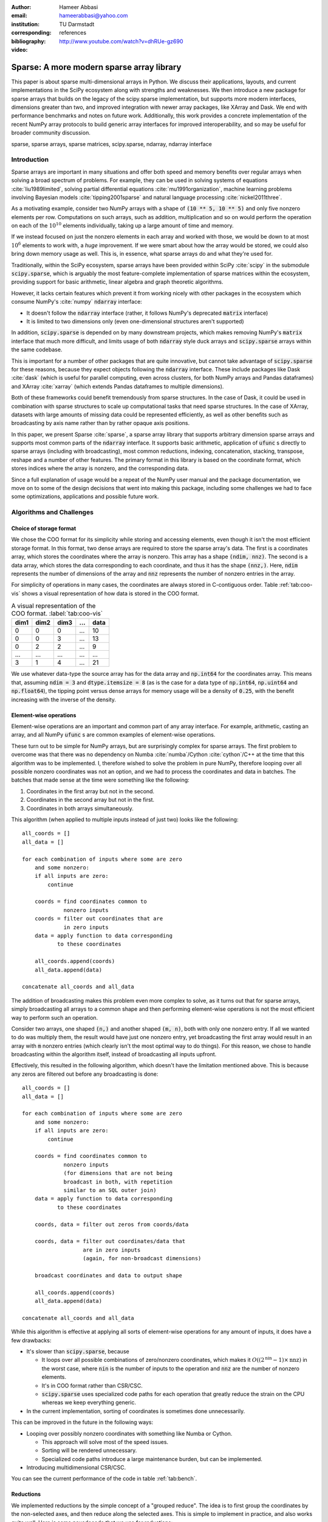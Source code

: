 :author: Hameer Abbasi
:email: hameerabbasi@yahoo.com
:institution: TU Darmstadt
:corresponding:
:bibliography: references

:video: http://www.youtube.com/watch?v=dhRUe-gz690

------------------------------------------
Sparse: A more modern sparse array library
------------------------------------------

.. class:: abstract

   This paper is about sparse multi-dimensional arrays in Python. We discuss
   their applications, layouts, and current implementations in the SciPy
   ecosystem along with strengths and weaknesses. We then introduce a new
   package for sparse arrays that builds on the legacy of the scipy.sparse
   implementation, but supports more modern interfaces, dimensions greater
   than two, and improved integration with newer array packages, like XArray
   and Dask. We end with performance benchmarks and notes on future
   work.
   Additionally, this work provides a concrete implementation of the recent
   NumPy array protocols to build generic array interfaces for improved
   interoperability, and so may be useful for broader community discussion.

.. class:: keywords

   sparse, sparse arrays, sparse matrices, scipy.sparse, ndarray, ndarray interface

Introduction
------------

Sparse arrays are important in many situations and offer both speed and memory benefits
over regular arrays when solving a broad spectrum of problems. For example, they can be
used in solving systems of equations :cite:`liu1989limited`, solving partial differential
equations :cite:`mu1991organization`, machine learning problems involving Bayesian models
:cite:`tipping2001sparse` and natural language processing :cite:`nickel2011three`.

As a motivating example, consider two NumPy arrays with a shape of :code:`(10 ** 5, 10 ** 5)`
and only five nonzero elements per row. Computations on such arrays, such as addition,
multiplication and so on would perform the operation on each of the :math:`10^{10}` elements
individually, taking up a large amount of time and memory.

If we instead focused on just the nonzero elements in each array and worked with those, we
would be down to at most :math:`10^6` elements to work with, a *huge* improvement. If we were
smart about how the array would be stored, we could also bring down memory usage as well.
This is, in essence, what sparse arrays do and what they're used for.

Traditionally, within the SciPy ecosystem, sparse arrays have been provided within SciPy
:cite:`scipy` in the submodule :code:`scipy.sparse`, which is arguably the most
feature-complete implementation of sparse matrices within the ecosystem, providing support
for basic arithmetic, linear algebra and graph theoretic algorithms.

However, it lacks certain features which prevent it from working nicely with other packages
in the ecosystem which consume NumPy's :cite:`numpy` :code:`ndarray` interface:

* It doesn't follow the :code:`ndarray` interface (rather, it follows NumPy's deprecated
  :code:`matrix` interface)
* It is limited to two dimensions only (even one-dimensional structures aren't supported)

In addition, :code:`scipy.sparse` is depended on by many downstream projects, which makes
removing NumPy's :code:`matrix` interface that much more difficult, and limits usage of
both :code:`ndarray` style duck arrays and :code:`scipy.sparse` arrays within the same
codebase.

This is important for a number of other packages that are quite innovative, but cannot take
advantage of :code:`scipy.sparse` for these reasons, because they expect objects following
the :code:`ndarray` interface. These include packages like Dask :cite:`dask` (which is
useful for parallel computing, even across clusters, for both NumPy arrays and Pandas
dataframes) and XArray :cite:`xarray` (which extends Pandas dataframes to multiple
dimensions).

Both of these frameworks could benefit tremendously from sparse structures. In the case of
Dask, it could be used in combination with sparse structures to scale up computational tasks
that need sparse structures. In the case of XArray, datasets with large amounts of missing
data could be represented efficiently, as well as other benefits such as broadcasting by
axis name rather than by rather opaque axis positions.

In this paper, we present Sparse :cite:`sparse`, a sparse array library that supports
arbitrary dimension sparse arrays and supports most common parts of the :code:`ndarray`
interface. It supports basic arithmetic, application of :code:`ufunc` s directly to sparse
arrays (including with broadcasting), most common reductions, indexing, concatenation, stacking,
transpose, reshape and a number of other features. The primary format in this library is based on
the coordinate format, which stores indices where the array is nonzero, and the corresponding data.

Since a full explanation of usage would be a repeat of the NumPy user manual and the package
documentation, we move on to some of the design decisions that went into making this package,
including some challenges we had to face some optimizations, applications and possible future work.

Algorithms and Challenges
-------------------------

Choice of storage format
........................

We chose the COO format for its simplicity while storing and accessing elements, even though it
isn't the most efficient storage format. In this format, two dense arrays are required to store the
sparse array's data. The first is a coordinates array, which stores the coordinates where the
array is nonzero. This array has a shape :code:`(ndim, nnz)`. The second is a data array, which
stores the data corresponding to each coordinate, and thus it has the shape :code:`(nnz,)`. Here,
:code:`ndim` represents the number of dimensions of the array and :code:`nnz` represents the number
of nonzero entries in the array.

For simplicity of operations in many cases, the coordinates are always stored in C-contiguous order.
Table :ref:`tab:coo-vis` shows a visual representation of how data is stored in the COO format.

.. table:: A visual representation of the COO format. :label:`tab:coo-vis`

   ==== ==== ==== === ====
   dim1 dim2 dim3 ... data
   ==== ==== ==== === ====
      0    0    0 ...   10
      0    0    3 ...   13
      0    2    2 ...    9
    ...  ...  ... ...  ...
     3    1     4 ...   21
   ==== ==== ==== === ====

We use whatever data-type the source array has for the data array and :code:`np.int64` for the
coordinates array. This means that, assuming :code:`ndim = 3` and :code:`dtype.itemsize = 8`
(as is the case for a data type of :code:`np.int64`, :code:`np.uint64` and :code:`np.float64`),
the tipping point versus dense arrays for memory usage will be a density of :code:`0.25`, with
the benefit increasing with the inverse of the density.

Element-wise operations
.......................

Element-wise operations are an important and common part of any array interface. For example,
arithmetic, casting an array, and all NumPy :code:`ufunc` s are common examples of element-wise
operations.

These turn out to be simple for NumPy arrays, but are surprisingly complex for sparse arrays.
The first problem to overcome was that there was no dependency on Numba :cite:`numba`/Cython
:cite:`cython`/C++ at the time that this algorithm was to be implemented. I, therefore wished
to solve the problem in pure NumPy, therefore looping over all possible nonzero coordinates
was not an option, and we had to process the coordinates and data in batches. The batches that
made sense at the time were something like the following:

1. Coordinates in the first array but not in the second.
2. Coordinates in the second array but not in the first.
3. Coordinates in both arrays simultaneously.

This algorithm (when applied to multiple inputs instead of just two) looks like the following::

   all_coords = []
   all_data = []

   for each combination of inputs where some are zero
       and some nonzero:
       if all inputs are zero:
           continue

       coords = find coordinates common to
                nonzero inputs
       coords = filter out coordinates that are
                in zero inputs
       data = apply function to data corresponding
              to these coordinates

       all_coords.append(coords)
       all_data.append(data)

   concatenate all_coords and all_data

The addition of broadcasting makes this problem even more complex to solve, as it turns out
that for sparse arrays, simply broadcasting all arrays to a common shape and then performing
element-wise operations is not the most efficient way to perform such an operation.

Consider two arrays, one shaped :code:`(n,)` and another shaped :code:`(m, n)`, both with only
one nonzero entry. If all we wanted to do was multiply them, the result would have just one
nonzero entry, yet broadcasting the first array would result in an array with :code:`m` nonzero
entries (which clearly isn't the most optimal way to do things). For this reason, we chose to
handle broadcasting within the algorithm itself, instead of broadcasting all inputs upfront.

Effectively, this resulted in the following algorithm, which doesn't have the limitation mentioned
above. This is because any zeros are filtered out before any broadcasting is done::

   all_coords = []
   all_data = []

   for each combination of inputs where some are zero
       and some nonzero:
       if all inputs are zero:
           continue

       coords = find coordinates common to
                nonzero inputs
                (for dimensions that are not being
                broadcast in both, with repetition
                similar to an SQL outer join)
       data = apply function to data corresponding
              to these coordinates

       coords, data = filter out zeros from coords/data

       coords, data = filter out coordinates/data that
                      are in zero inputs
                      (again, for non-broadcast dimensions)

       broadcast coordinates and data to output shape

       all_coords.append(coords)
       all_data.append(data)

   concatenate all_coords and all_data

While this algorithm is effective at applying all sorts of element-wise operations for
any amount of inputs, it does have a few drawbacks:

* It's slower than :code:`scipy.sparse`, because

  * It loops over all possible combinations of zero/nonzero
    coordinates, which makes it :math:`O \left( \left(2^\text{nin} - 1 \right) \times \text{nnz} \right)`
    in the worst case, where :code:`nin` is the number of inputs to the operation and :code:`nnz` are the
    number of nonzero elements.
  * It's in COO format rather than CSR/CSC.
  * :code:`scipy.sparse` uses specialized code paths for each operation that greatly
    reduce the strain on the CPU whereas we keep everything generic.

* In the current implementation, sorting of coordinates is sometimes done unnecessarily.

This can be improved in the future in the following ways:

* Looping over possibly nonzero coordinates with something like Numba or Cython.

  * This approach will solve most of the speed issues.
  * Sorting will be rendered unnecessary.
  * Specialized code paths introduce a large maintenance burden, but can be implemented.

* Introducing multidimensional CSR/CSC.

You can see the current performance of the code in table :ref:`tab:bench`.

Reductions
..........

We implemented reductions by the simple concept of a "grouped reduce". The idea is to first group the
coordinates by the non-selected axes, and then reduce along the selected axes. This is simple to
implement in practice, and also works quite well. Here is some psuedocode that we use for reductions::

   x = x.transpose((selected_axes, non_selected_axes))
   x = x.reshape((selected_axes_size,
                  non_selected_axes_size))

   y, counts = perform a reduce on x
               grouped by the first coordinate
               using ufunc.reduceat
   where counts < non_selected_axes_size, reduce
       an extra time by zero

   y = y.reshape(non_selected_axes_shape)

Only some reductions are possible with this algorithm at the moment, but most common ones are supported.
Supported reductions must have a few properties:

* They must be implemented in the form of :code:`ufunc.reduce`
* The :code:`ufunc` must be reorderable
* Reducing by multiple zeros shouldn't change the result
* An all-zero reduction must produce a zero.

Although these criteria seem restricting, in practice most reductions such as :code:`sum`,
:code:`prod`, :code:`min`, :code:`max`, :code:`any` and :code:`all` actually fall within the class
of supported reductions. We used :code:`__array_ufunc__` protocol to allow application of :code:`ufunc`
reductions to COO arrays. Notable unsupported reductions are :code:`argmin` and :code:`argmax`, because
they cannot be implemented in the form :code:`ufunc.reduce`.

This is nearly as fast as the reductions in :code:`scipy.sparse` when reducing along C-contiguous axes,
but is slow otherwise. Performance results can be seen in table :ref:`tab:bench`. Profiling reveals
that most of the time in the slow case is taken up by sorting, as :code:`ufunc.reduceat` expects all
"groups" to be right next to each other. This can be improved in the following ways:

* Implement a radix argsort, which will significantly speed up the sorting.
* Perform a "grouped reduce" by other methods, such as how Pandas does it, perhaps
  by using a :code:`dict` to maintain the results.

Indexing
........

For indexing, we realize that to construct the new coordinates and data, we can perform two kinds of
filtering as to which coordinates will be in the new array and which ones won't.

The first is where we look at the coordinates directly, and then filter them out successively for
each given index. For integers, we check for coordinates that are exactly equal to that index. For
slices, we similarly check for matching coordinates. We do this for each index. This turns
out to be :math:`O(\text{ndim} \times \text{nnz})` in total. where :code:`ndim` is the number of
dimensions of the array to the operation and :code:`nnz` are the number of nonzero elements.

This has a few benefits: it is simple to do and the performance only depends on the size of the input
array.

The second is where we look at each integer index in series, and then look at *sub-arrays* for each
integer index. Since the coordinates are sorted in lexographical order, we will have to do a binary
search for the start and end of each sub array, and repeat this for each integer index within the
previous sub-array. Getting a single item or an integer slice in this case is
:math:`O(\text{nidx} \times \log \text{nnz})`. Here, :code:`nidx` is the number of provided integer
indices. For slices, we will loop over each possible integer in the slice and repeat the above procedure.

For integer indexing, the second method is almost always faster. For slices, the situation becomes more
complicated. Even for slices, in some cases, it is faster to use the second procedure. This happens for
small slices, e.g. :code:`x[:10]`.

For other cases, it's wise to initially use the second procedure (to filter out some sub-arrays), and then
switch to the first. For example, for :code:`x[:500, :500, :500]`, as using just the second procedure will
require a large amount of binary searches (:math:`500^3` in this case).

So we used a hybrid approach where the second method is used until there are a sufficiently low
number of coordinates left for filtering, then we fall back to simple filtering. Where we do the
switch is determined by a heuristic: will the expected number of binary searches be faster in a
specific case, or directly filtering the number of left-over coordinates? The overall algorithm
is implemented in Numba.

After getting the required coordinates and corresponding data, we apply some simple transformations
to it to get the output coordinates and data.

However, one thing is important to realize: indexing sparse arrays is more expensive than indexing dense
arrays. Indexes of dense arrays produce a view for any combination of slices and integers, and take
:math:`O(\text{nidx})` time in every case. Sparse arrays take more time, and it's usually not possible to
produce a view of the original array.

Transposing and Reshaping
.........................

Transposing corresponds to a simple reordering of the dimensions in the coordinates, along with a re-sorting
of the coordinates and data to make the coordinates C-contiguous again.

Reshaping corresponds to linearizing the coordinates and then doing the reverse for the new shape, similar to
:code:`np.ravel_multi_index` and :code:`np.unravel_index`. However, we write our own custom implementation for
this.

:code:`dot` and :code:`tensordot`
.................................

For :code:`tensordot`, we currently just use the NumPy implementation, replacing :code:`np.dot` with
:code:`scipy.sparse.csr_matrix.dot`. This is mainly just transposing and reshaping the matrix into
2-D, using :code:`np.dot` (or :code:`scipy.sparse.csr_matrix.dot` in our case), and performing the
reshape and transpose operations in reverse.

For :code:`sparse.dot`, we simply dispatch to :code:`tensordot`, providing the appropriate axes.

This may not always produce a sparse array as output. If we think of each element of the output matrix
as a dot product of the appropriate row of the first matrix and the appropriate column of the second
matrix, we realize that it may be difficult to guarantee that this will be zero. Indeed, in general,
:math:`\text{nnz}_\text{out} \leq \text{nnz}_\text{in1} \times \text{nnz}_\text{in2}`, without knowing much
about the structure of the matrix. For some inputs however, the outputs will be relatively sparse
(for example for identity matrices and diagonal matrices).

Benchmarks
----------

Because of our desire for clean and generic code as well as using mainly pure Python as opposed to
Cython/C/C++ in most places, our code is not as fast as :code:`scipy.sparse.csr_matrix`. It, however,
does beat :code:`numpy.ndarray`, provided the sparsity of the array is small enough. The benchmarks
were performed on a laptop with a Core i7-3537U processor and 16 GB of memory. Any arrays used had a
shape of :code:`(10000, 10000)` with a density of :code:`0.001`. The results are tabulated in table
:ref:`tab:bench`.

The NumPy results are given only for comparison, and for the purposes of illustrating that using sparse
arrays does, indeed, have benefits over using dense arrays when the density of the sparse array is
sufficiently low.

.. raw:: latex

   \setlength{\tablewidth}{0.8\linewidth}

.. table:: Performance benchmarks comparing Sparse to SciPy and dense NumPy code :label:`tab:bench`

   +----------------+-------------------+-------------------+-------------------+
   | Benchmark      | Sparse            | SciPy Sparse      | NumPy             |
   +================+===================+===================+===================+
   | Addition       | 50.8 ms ± 3.45 ms | 2.49 ms ± 211 µs  | 507 ms ± 6.43 ms  |
   +----------------+-------------------+-------------------+-------------------+
   | Multiplication | 10.7 ms ± 526 µs  | 14.9 ms ± 1.68 ms | 529 ms ± 13.5 ms  |
   +----------------+-------------------+-------------------+-------------------+
   | Sum, Axis=0    | 12 ms ± 116 µs    | 545 µs ± 49.8 µs  | 97.8 ms ± 4.19 ms |
   +----------------+-------------------+-------------------+-------------------+
   | Sum, Axis=1    | 959 µs ± 23.7 µs  | 641 µs ± 83.9 µs  | 62.7 ms ± 4.86 ms |
   +----------------+-------------------+-------------------+-------------------+

Outlook and Future Work
-----------------------

We discussed the current leading solution for sparse arrays in the ecosystem, :code:`scipy.sparse`,
along with its shortcomings and limitations. We then introduced a new package for N-dimensional
sparse arrays, and how it has the potential to address these shortcomings. We discuss its current
implementation, including the algorithms used in some of the different operations and the limitations
and drawbacks of each algorithm. We also discuss future improvements that could be made to improve
these algorithms.

There are a number of areas we would like to focus on in the future. These include, in very broad terms:

* Better performance
* Better integration with community packages, such as scikit-learn, Dask and XArray
* Support for more of the :code:`ndarray` interface (particularly through protocols)
* Implementation of more linear algebra routines, such as :code:`eig`, :code:`svd`, and :code:`solve`
* Implementation of more sparse storage formats, such as a generalization of CSR/CSC
